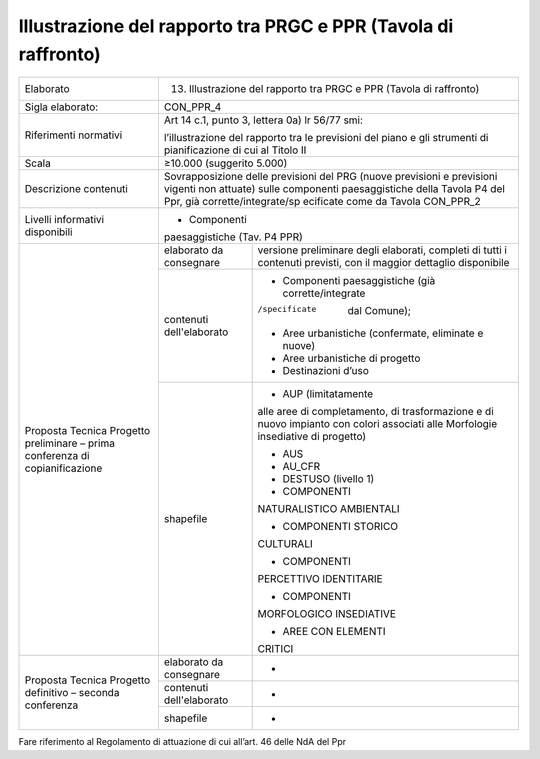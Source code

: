 Illustrazione del rapporto tra PRGC e PPR (Tavola di raffronto)
^^^^^^^^^^^^^^^^^^^^^^^^^^^^^^^^^^^^^^^^^^^^^^^^^^^^^^^^^^^^^^^^^^^^^^^^^^^


+-----------------------+-----------------------+-----------------------+
| Elaborato             | 13. Illustrazione del                         |
|                       |     rapporto tra PRGC                         |
|                       |     e PPR (Tavola di                          |
|                       |     raffronto)                                |
+-----------------------+-----------------------+-----------------------+
| Sigla elaborato:      | CON_PPR_4                                     |
+-----------------------+-----------------------+-----------------------+
| Riferimenti normativi | Art 14 c.1, punto 3,                          |
|                       | lettera 0a) lr 56/77                          |
|                       | smi:                                          |
|                       |                                               |
|                       | l’illustrazione del                           |
|                       | rapporto tra le                               |
|                       | previsioni del piano                          |
|                       | e gli strumenti di                            |
|                       | pianificazione di cui                         |
|                       | al Titolo II                                  |
+-----------------------+-----------------------+-----------------------+
| Scala                 | ≥10.000 (suggerito                            |
|                       | 5.000)                                        |
+-----------------------+-----------------------+-----------------------+
| Descrizione contenuti | Sovrapposizione delle                         |
|                       | previsioni del PRG                            |
|                       | (nuove previsioni e                           |
|                       | previsioni vigenti                            |
|                       | non attuate) sulle                            |
|                       | componenti                                    |
|                       | paesaggistiche della                          |
|                       | Tavola P4 del Ppr,                            |
|                       | già                                           |
|                       | corrette/integrate/sp                         |
|                       | ecificate                                     |
|                       | come da Tavola                                |
|                       | CON_PPR_2                                     |
+-----------------------+-----------------------+-----------------------+
| Livelli informativi   | - Componenti                                  |
| disponibili           | paesaggistiche (Tav.                          |
|                       | P4 PPR)                                       |
+-----------------------+-----------------------+-----------------------+
| Proposta Tecnica      | elaborato da          | versione preliminare  |
| Progetto preliminare  | consegnare            | degli elaborati,      |
| – prima conferenza di |                       | completi di tutti i   |
| copianificazione      |                       | contenuti previsti,   |
|                       |                       | con il maggior        |
|                       |                       | dettaglio disponibile |
+                       +-----------------------+-----------------------+
|                       | contenuti             | -  Componenti         |
|                       | dell'elaborato        |    paesaggistiche     |
|                       |                       |    (già               |
|                       |                       |    corrette/integrate |
|                       |                       | /specificate          |
|                       |                       |    dal Comune);       |
|                       |                       |                       |
|                       |                       | -  Aree urbanistiche  |
|                       |                       |    (confermate,       |
|                       |                       |    eliminate e nuove) |
|                       |                       |                       |
|                       |                       | -  Aree urbanistiche  |
|                       |                       |    di progetto        |
|                       |                       |                       |
|                       |                       | -  Destinazioni d’uso |
+                       +-----------------------+-----------------------+
|                       | shapefile             | - AUP (limitatamente  |
|                       |                       | alle aree di          |
|                       |                       | completamento, di     |
|                       |                       | trasformazione e di   |
|                       |                       | nuovo impianto con    |
|                       |                       | colori associati alle |
|                       |                       | Morfologie            |
|                       |                       | insediative di        |
|                       |                       | progetto)             |
|                       |                       |                       |
|                       |                       | - AUS                 |
|                       |                       |                       |
|                       |                       | - AU_CFR              |
|                       |                       |                       |
|                       |                       | - DESTUSO (livello 1) |
|                       |                       |                       |
|                       |                       | - COMPONENTI          |
|                       |                       | NATURALISTICO         |
|                       |                       | AMBIENTALI            |
|                       |                       |                       |
|                       |                       | - COMPONENTI STORICO  |
|                       |                       | CULTURALI             |
|                       |                       |                       |
|                       |                       | - COMPONENTI          |
|                       |                       | PERCETTIVO            |
|                       |                       | IDENTITARIE           |
|                       |                       |                       |
|                       |                       | - COMPONENTI          |
|                       |                       | MORFOLOGICO           |
|                       |                       | INSEDIATIVE           |
|                       |                       |                       |
|                       |                       | - AREE CON ELEMENTI   |
|                       |                       | CRITICI               |
+-----------------------+-----------------------+-----------------------+
| Proposta Tecnica      | elaborato da          | -                     |
| Progetto definitivo – | consegnare            |                       |
| seconda conferenza    |                       |                       |
+                       +-----------------------+-----------------------+
|                       | contenuti             | -                     |
|                       | dell'elaborato        |                       |
+                       +-----------------------+-----------------------+
|                       | shapefile             | -                     |
+-----------------------+-----------------------+-----------------------+

Fare riferimento al Regolamento di attuazione di cui all’art. 46 delle
NdA del Ppr



.. raw:: html
       :file: disqus.html
